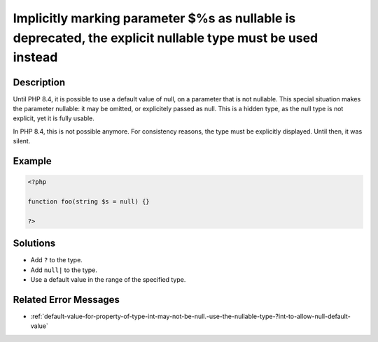 .. _%s():-implicitly-marking-parameter-$%s-as-nullable-is-deprecated,-the-explicit-nullable-type-must-be-used-instead:

Implicitly marking parameter $%s as nullable is deprecated, the explicit nullable type must be used instead
-----------------------------------------------------------------------------------------------------------
 
	.. meta::
		:description lang=en:
			Implicitly marking parameter $%s as nullable is deprecated, the explicit nullable type must be used instead: Until PHP 8.

Description
___________
 
Until PHP 8.4, it is possible to use a default value of null, on a parameter that is not nullable. This special situation makes the parameter nullable: it may be omitted, or explicitely passed as null. This is a hidden type, as the null type is not explicit, yet it is fully usable.

In PHP 8.4, this is not possible anymore. For consistency reasons, the type must be explicitly displayed. Until then, it was silent. 


Example
_______

.. code-block:: php

   <?php
   
   function foo(string $s = null) {}
   
   ?>

Solutions
_________

+ Add ``?`` to the type.
+ Add ``null|`` to the type.
+ Use a default value in the range of the specified type.

Related Error Messages
______________________

+ :ref:`default-value-for-property-of-type-int-may-not-be-null.-use-the-nullable-type-?int-to-allow-null-default-value`
